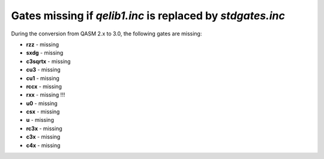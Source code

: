 Gates missing if `qelib1.inc` is replaced by `stdgates.inc`
===========================================================

During the conversion from QASM 2.x to 3.0, the following gates are missing:

- **rzz** - missing
- **sxdg** - missing
- **c3sqrtx** - missing
- **cu3** - missing
- **cu1** - missing
- **rccx** - missing
- **rxx** - missing !!!
- **u0** - missing
- **csx** - missing
- **u** - missing
- **rc3x** - missing
- **c3x** - missing
- **c4x** - missing
